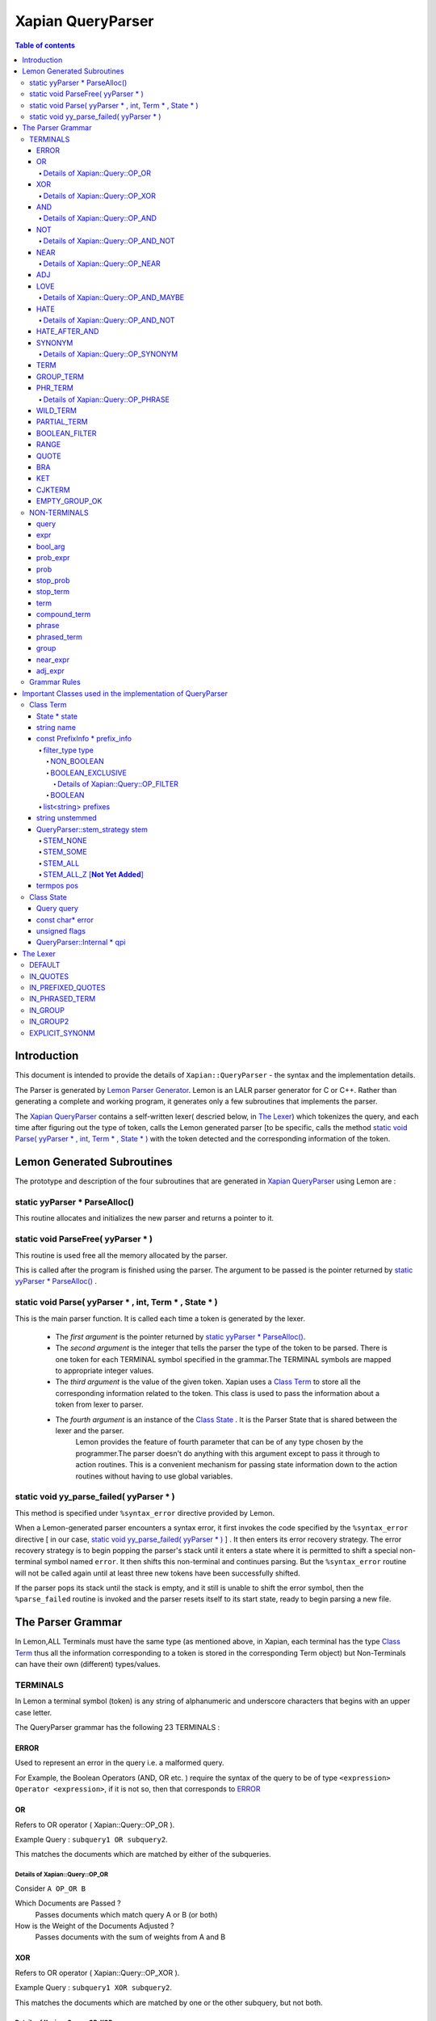 ============================
Xapian QueryParser
============================

.. contents:: Table of contents

Introduction
============

This document is intended to provide the details of ``Xapian::QueryParser`` - the syntax and the implementation details.

The Parser is generated by `Lemon Parser Generator <http://www.hwaci.com/sw/lemon/>`_. Lemon is an LALR parser generator for C or C++. Rather than generating a complete and working program, it generates only a few subroutines that implements the parser.

The `Xapian QueryParser`_ contains a self-written lexer( descried below, in `The Lexer`_) which tokenizes the query, and each time after figuring out the type of token, calls the Lemon generated parser [to be specific, calls the method `static void Parse( yyParser * , int, Term * , State * )`_ with the token detected and the corresponding information of the token.


Lemon Generated Subroutines
===========================

The prototype and description of the four subroutines that are generated in `Xapian QueryParser`_ using Lemon are :

static yyParser * ParseAlloc()
-------------------------------

This routine allocates and initializes the new parser and returns a pointer to it.

static void ParseFree( yyParser * )
------------------------------------

This routine is used free all the memory allocated by the parser.

This is called after the program is finished using the parser. The argument to be passed is the pointer returned by `static yyParser * ParseAlloc()`_ .

static void Parse( yyParser * , int, Term * , State * )
-------------------------------------------------------

This is the main parser function. It is called each time a token is generated by the lexer.

 - The *first argument* is the pointer returned by `static yyParser * ParseAlloc()`_. 
 - The *second argument* is the integer that tells the parser the type of the token to be parsed. There is one token for each TERMINAL symbol specified in the grammar.The TERMINAL symbols are mapped to appropriate integer values.
 - The *third argument* is the value of the given token. Xapian uses a `Class Term`_ to store all the corresponding information related to the token. This class is used to pass the information about a token from lexer to parser.
 - The *fourth argument* is an instance of the `Class State`_ . It is the Parser State that is shared between the lexer and the parser. 
    Lemon provides the feature of fourth parameter that can be of any type chosen by the programmer.The parser doesn't do anything with this argument except to pass it through to action routines. This is a convenient mechanism for passing state information down to the action routines without having to use global variables.


static void yy_parse_failed( yyParser * )
-----------------------------------------

This method is specified under ``%syntax_error`` directive provided by Lemon.

When a Lemon-generated parser encounters a syntax error, it first invokes the code specified by the ``%syntax_error`` directive [ in our case, `static void yy_parse_failed( yyParser * )`_ ] . It then enters its error recovery strategy. The error recovery strategy is to begin popping the parser's stack until it enters a state where it is permitted to shift a special non-terminal symbol named ``error``. It then shifts this non-terminal and continues parsing. But the ``%syntax_error`` routine will not be called again until at least three new tokens have been successfully shifted.

If the parser pops its stack until the stack is empty, and it still is unable to shift the error symbol, then the ``%parse_failed`` routine is invoked and the parser resets itself to its start state, ready to begin parsing a new file.





The Parser Grammar
===================

In Lemon,ALL Terminals must have the same type (as mentioned above, in Xapian, each terminal has the type `Class Term`_ thus all the information corresponding to a token is stored in the corresponding Term object) but Non-Terminals can have their own (different) types/values.


TERMINALS
----------

In Lemon a terminal symbol (token) is any string of alphanumeric and underscore characters that begins with an upper case letter. 

The QueryParser grammar has the following 23 TERMINALS : 

ERROR
~~~~~~

Used to represent an error in the query i.e. a malformed query. 

For Example, the Boolean Operators (AND, OR etc. ) require the syntax of the query to be of type ``<expression> Operator <expression>``, if it is not so, then that corresponds to `ERROR`_ 


OR
~~~
Refers to OR operator ( Xapian::Query::OP_OR ).

Example Query : ``subquery1 OR subquery2``. 

This matches the documents which are matched by either of the subqueries.

Details of Xapian::Query::OP_OR
^^^^^^^^^^^^^^^^^^^^^^^^^^^^^^^^
Consider ``A OP_OR B``

Which Documents are Passed ?
 Passes documents which match query A or B (or both)
How is the Weight of the Documents Adjusted ?
 Passes documents with the sum of weights from A and B

XOR
~~~~~~
Refers to OR operator ( Xapian::Query::OP_XOR ).

Example Query : ``subquery1 XOR subquery2``. 

This matches the documents which are matched by one or the other subquery, but not both.

Details of Xapian::Query::OP_XOR
^^^^^^^^^^^^^^^^^^^^^^^^^^^^^^^^^
Consider ``A OP_XOR B``

Which Documents are Passed ?
 Passes documents which match query A or B (but not both)
How is the Weight of the Documents Adjusted ?
 Passes documents with the weight from A or B, depending which one it matches.

AND
~~~~~~
Refers to XOR operator ( Xapian::Query::OP_AND ).

Example Query : ``subquery1 OR subquery2``. 

This matches the documents which are matched by both the subqueries.

Details of Xapian::Query::OP_AND
^^^^^^^^^^^^^^^^^^^^^^^^^^^^^^^^^
Consider ``A OP_AND B``

Which Documents are Passed ?
 Passes documents which match both query A and B
How is the Weight of the Documents Adjusted ?
 Passes documents with the sum of weights from A and B

NOT
~~~~~~
Refers to NOT operator ( Xapian::Query::OP_AND_NOT ).

Example Query : ``subquery1 NOT subquery2``.

Another Example Query :  ``subquery1 AND NOT subquery2``.

This matches the documents that are matched only by first subquery and not the second subquery. 

If FLAG_PURE_NOT is enabled, then queries like ``NOT subquery`` can be used. This matches the documents that are not matched by the subquery.

Details of Xapian::Query::OP_AND_NOT
^^^^^^^^^^^^^^^^^^^^^^^^^^^^^^^^^^^^^
Consider ``A OP_AND_NOT B``

Which Documents are Passed ?
 Passes documents which match query A but not B
How is the Weight of the Documents Adjusted ?
 Passes documents with the weight from A only


NEAR
~~~~~~
Refers to NEAR operator ( Xapian::Query::OP_NEAR ).

Example Query : ``word1 NEAR word2``. 

This matches documents containing the both the words - word1 and word2 such that they are within 10 words of each other. The default value of NEAR operator is 10. 

We can change the default value by using NEAR/n which corresponds to the token ``NEAR(N)``. 

Example Query : ``word1 NEAR/5 word2``. 

This matches documents containing the both the words - word1 and word2 such that they are within 5 words of each other.

Details of Xapian::Query::OP_NEAR
^^^^^^^^^^^^^^^^^^^^^^^^^^^^^^^^^^
Consider ``A OP_NEAR B``

Which Documents are Passed ?
 Passes documents which matches A within 10 words(if default value i.e. 10 is used) of B.
How is the Weight of the Documents Adjusted ?
 Passes the matched documents with the weight of A+B

ADJ
~~~~

ADJ is similar to NEAR with the difference that it matches ONLY IF the words specified in the query with ADJ operator appear in ***same order*** as mentioned in the query.

For Example, if I have a document containing "``xapian parser provides a new stemming strategy``". 

Then both the queries "``xapian NEAR strategy``" and "``strategy NEAR xapian``" will match this document. Also "``xapian ADJ strategy``" will match this document but "``strategy ADJ xapian``" will NOT MATCH this document. 

Similar to NEAR the default value of ADJ is 10. It can be changed to n by a query like following: ``word1 ADJ/n word2``. The ADJ/n corresponds to ``ADJ(n)`` token.


LOVE
~~~~

If ``FLAG_LOVEHATE`` is enabled then "``+``" after a whitespace or an open bracket corresponds to the token ``LOVE`` but with following conditions:

 - If "+" is followed by space, then it is ignored. 
    For Example, the query  "``xapian +strategy``" returns the Query object "``strategy@2 AND_MAYBE xapian@1``" Since in this case the token LOVE is detected.

    But the query "``xapian + strategy``" returns the Query object "``xapian@1 OR strategy@2``" because here the "+" is followed by a whitespace and thus not detected as a LOVE token.

 - A Postfix "+" (such as in google+) is not treated as a LOVE token. 
    Under such case, the character "+" is regarded as a part of the term only by the lexer. 

    E.g. The query "``profile google+``" returns the query object "``profile@1 OR google+@2``" i.e. "+" is treated as the part of the term google only and not as a separate token.
 - Ignored if present at the end of the query. 

*Example query which involve LOVE token* : As mentioned above, the query "xapian +strategy" returns the query object "strategy@2 AND_MAYBE xapian@1". 

Xapian::Query::OP_AND_MAYBE corresponds to the AND_MAYBE operator.


Details of Xapian::Query::OP_AND_MAYBE
^^^^^^^^^^^^^^^^^^^^^^^^^^^^^^^^^^^^^^^
Consider ``A OP_AND_MAYBE B``
 
Which Documents are Passed?
 Passes documents which matches A or (A and B).
How is the Weight of Documents Adjusted?
 Documents which match A and B are passed, with weight of A+B

 Documents which match A only are passed, with weight of A

 Documents which match B only are not passed


HATE
~~~~
If ``FLAG_LOVEHATE`` is enabled then "``-``" after a whitespace or an open bracket corresponds to the token HATE but with the following conditions:

 - If "-" is followed by space, then it is ignored. 
    For Example, The query "``xapian -strategy``" returns the Query object "xapian@1 AND_NOT strategy@2" since in this case the token HATE is detected.
   
    But the query "``xapian - strategy``" returns the Query object "``xapian@1 OR strategy@2``" because here the "-" is followed by a whitespace and thus not detected as a HATE token.

 - A Postfix - (such as in xapian-) is not treated as a HATE token. 
    Under such case, the character "-" is simply ignored by the lexer and is not regarded as a part of the term.
  
    E.g. The query "``xapian- core``" returns the query object "``xapian@1 OR core@2``" i.e. "-" is simply ignored and is not treated as the part of the term xapian or as a separate token.

 - Ignored if present at the end of the query. 

*Example query which involve HATE token* : As mentioned above, the query "``xapian -strategy``" returns the query object "``xapian@1 AND_NOT strategy@2``". 

Xapian::Query::OP_AND_NOT corresponds to the AND_NOT operator.

Details of Xapian::Query::OP_AND_NOT
^^^^^^^^^^^^^^^^^^^^^^^^^^^^^^^^^^^^^
Consider A OP_AND_NOT B 
 
Which Documents are Passed? 
 Passes the documents which match query A but not B.
How is the Weight of Documents Adjusted?
 Passes documents with the weight from A only.


HATE_AFTER_AND
~~~~~~~~~~~~~~~
If ``FLAG_LOVEHATE`` is enabled then "``-``" after AND operator corresponds to the token HATE_AFTER_AND.


SYNONYM
~~~~~~~~
If ``FLAG_SYNONYM`` is enabled then "``~``" after a whitespace, +, -, or an open bracket corresponds to the token SYNONYM but with the following conditions:

 - It is ignored if not followed by a word character. 
    E.g. Consider the database in ehich we have specified  "``happy``" and "``cheerful``" as synonyms.

    Then the query "``~happy``" will return the Query object "``happy@1 SYNONYM cheerful@1``" since here the token SYNONYM has been detected.

    But the query "``~ happy``" returns the Query object "``happy@1``" since here the "-" is followed by a whitespace and thus not detected as a SYNONYM token.
 - Ignored if present at the end of the query.


*Example query which involve SYNONYM token* 

**NOTE**: we must call `set_database() <http://xapian.org/docs/sourcedoc/html/classXapian_1_1QueryParser.html#010f2b63522f063aa3b5f5645479d9e9>`_ for this to work. Also we need to add the synonyms to the document. This can be done as follow::

    Xapian::WritableDatabase db(@param);
    db.add_synonym("happy", "cheerful");
    Xapian::QueryParser qp;
    qp.set_database(db);

Now if we give a query "``~happy``" then the Query object returned is "``happy@1 SYNONYM cheerful@1``". 

Xapian::Query::OP_SYNONYM corresponds to the SYNONYM operator.

Details of Xapian::Query::OP_SYNONYM
^^^^^^^^^^^^^^^^^^^^^^^^^^^^^^^^^^^^^^
Treats a set of queries as synonyms. It is identical to OP_OR except for the weightings returned.

Which Documents are Passed? : 
 Passes documents that match at least one of the queries.
How is the Weight of Documents Adjusted?
 Documents are weighted as if all the sub-queries are are instances of the same term, so multiple matching terms increase the wdf value used, and the term frequency is based on the number of documents which will match an OR of all the subqueries.

TERM
~~~~~
TERM is a query term, including prefix (if any).

GROUP_TERM
~~~~~~~~~~~
GROUP_TERM is a query term which follows a TERM or another GROUP_TERM and is only separated by whitespace characters.

PHR_TERM
~~~~~~~~~
PHR_TERM is a query term which follows a TERM or another PHR_TERM and is separated only by one or more phrase generator characters (hyphen and apostrophe are common examples).

Phrase generator characters (tested via `is_phrase_generator() <http://xapian.org/docs/sourcedoc/html/queryparser__internal_8cc.html#ab60021d249d420797bf71899944a5d3>`_ ) are the characters that generate a phrase search.

Currently Xapian supports the following characters as phrase generator::

    "." , "-" , "/" , ":" , "\\" , "@"

The phrase operator allows for searching for a specific phrase and returns only matches where all terms appear in the document, in the correct order, giving a weight of the sum of each term.

For example : The query object "``a@1 PHRASE 3 b@2 PHRASE 3 c@3``" matches the documents which match A followed by B followed by C and gives them a weight of A+B+C.

.. _above:

*Examples of phrase search* : 
 
 - The query : "``xapian.org``" ,returns the Query object "``xapian@1 PHRASE 2 org@2``" (since "." is a phrase generator)
 - The query: "``A B C``" , returns the Query object "``a@1 PHRASE 3 b@2 PHRASE 3 c@3``" whereas the query : "``A B C``" , returns the Query object "``a@1 OR b@2 OR c@3``".
 - The query : "``/home/user/xapian/xapian-core``" , returns the Query object "``home@1 PHRASE 5 user@2 PHRASE 5 xapian@3 PHRASE 5 xapian@4 PHRASE 5 core@5``".

Phrase search also plays an important role with the filters. 

For Example suppose we add the filter (non-boolean) for field "``title``" by mapping it to prefix "``T``" (by doing ``qp.add_prefix("title","T")``), 

Then the query -  ``title:"Harry Potter and the Chamber of Secrets"`` , returns the Query object "``Tharry@1 PHRASE 7 Tpotter@2 PHRASE 7 Tand@3 PHRASE 7 Tthe@4 PHRASE 7 Tchamber@5 PHRASE 7 Tof@6 PHRASE 7 Tsecrets``" i.e. the whole title is treated as a single entity since the words are connected by ``OP_PHRASE`` and also that all words are prefixed by "T". 

Whereas the query -  ``title:Harry Potter and the Chamber of Secrets`` , returns the Query object "``Tharry@1 OR potter@2 OR and@3 OR the@4 OR chamber@5 OR of@6 OR secrets@7``" i.e. the whole title is not treated as a single entity since the words are connected by OP_OR and also all words are not prefixed by "T".

**Note**: For the phrase searches, FLAG_PHRASE should be enabled. (By default it is enabled)

Details of Xapian::Query::OP_PHRASE
^^^^^^^^^^^^^^^^^^^^^^^^^^^^^^^^^^^^^
Consider A OP_PHRASE B OP_PHRASE C

Which Documents are Passed? : 
 Passes documents that match A followed by B followed by C.
How is the Weight of Documents Adjusted?
 Matched documents are are given a weight of A+B+C.

WILD_TERM
~~~~~~~~~
WILD_TERM is like a TERM, but has a trailing wildcard which needs to be expanded. It is used to match any number of trailing characters within a term (Right Truncation).

**Note**: Like in the case of synonyms, for the wildcard expansion we must call `set_database() <http://xapian.org/docs/sourcedoc/html/classXapian_1_1QueryParser.html#010f2b63522f063aa3b5f5645479d9e9>`_. Also the wildcard expansion works ONLY IF ``FLAG_WILDCARD`` is enabled. (By default, it is not enabled). 

You can limit the number of terms a wildcard will expand to by calling `Xapian::QueryParser::set_max_wildcard_expansion() <http://xapian.org/docs/sourcedoc/html/classXapian_1_1QueryParser.html#8e2bcb09952fbb2b713ef61e8eb6f638>`_. 

If a wildcard expands to more terms than that number, an exception will be thrown. The exception may be thrown by the QueryParser, or later when Enquire handles the query. The default is not to limit the expansion.

*Example of wildcard query* : 

Consider our database contains the terms "code" , "coding" , "coded" , "coder" , "codomain" and "codomain_new" .

Then the query "``cod*``" will return the Query object "``code@1 SYNONYM coded@1 SYNONYM coder@1 SYNONYM coding@1 SYNONYM codomain@1 SYNONYM codomain_new@1``".


PARTIAL_TERM
~~~~~~~~~~~~~
PARTIAL_TERM is like a TERM, but it's at the end of the query string and we're doing "search as you type". It refers to the final term of a partial match query, with no following characters and is thus treated as a wildcard, thus expands to something like WILD_TERM. 

Partial matching causes the parser to treat the query as a "*partially entered*" search. 


This will automatically treat the final word as a wildcard match, unless it is followed by whitespace, to produce more stable results from interactive searches.

**Note** : ``FLAG_PARTIAL`` should be enables to support the partial term query

*Example of partial term query* : 
Consider the same database as used above in wildcard query. Our database contains the terms "code" , "coding" , "coded" , "coder" , "codomain" and "codomain_new".

Then the query "``I am a cod``" will treat the last word of the query ("``cod``") as wildcard term and thus return the following Query object 

"``(i@1 OR am@2 OR a@3) OR ((code@4 SYNONYM coded@4 SYNONYM coder@4 SYNONYM coding@4 SYNONYM codomain@4 SYNONYM codomain_new@4) OR cod@4)``"

    The problem with this kind of search is that the last word in a partially entered query often has no semantic relation to the completed word. For example, a search for "``dynamic cat``" would return a quite different set of results to a search for "``dynamic categorisation``". This results in the set of results displayed flicking rapidly as each new character is entered. A much smoother result can be obtained if the final word is treated as having an implicit terminating wildcard, so that it matches all words starting with the entered characters - thus, as each letter is entered, the set of results displayed narrows down to the desired subject.

    A similar effect could be obtained simply by enabling the wildcard matching option, and appending a "*" character to each query string. However, this would be confused by searches which ended with punctuation or other characters.


BOOLEAN_FILTER
~~~~~~~~~~~~~~~

BOOLEAN_FILTER is a query term with a prefix registered using `add_boolean_prefix() <http://xapian.org/docs/sourcedoc/html/classXapian_1_1QueryParser.html#411cc8253c599b7d877749b8e814ee76>`_ . It's added to the query using an OP_FILTER operator,(or OP_AND_NOT if it's negated) for example,  ``site:xapian.org`` or ``-site:xapian.org``. These were explained in detail along with examples earlier while describing the different types of filters, through `filter_type type`_

RANGE
~~~~~
This token corresponds to a Range search.

The QueryParser supports range searches on document values, matching documents which have values within a given range. There are several types of range processors available.

To use a range, additional programming is required to tell the QueryParser what format a range is specified in and which value is to be searched for matches within that range. This then gives rise to the ability to specify ranges as:

$10..50 5..10kg 01/01/1970..01/03/1970 size:3..7

When date ranges are configured (as a DateValueRangeProcessor), you can configure which format dates are to be interpreted as (i.e. month-day-year) or otherwise.

QUOTE
~~~~~~
Characters ' ``"`` ' , left curly double quote(0x201c) and the right curly double quote(0x201d) match to the token QUOTE. 

An unmatched " at the end of the query is ignored to avoid generating an empty pair of QUOTEs which will cause a parse error. 

The grammar rule corresponding to the phrased searched is : **QUOTE phrase(P) QUOTE**. Examples of phrased search were given above_ .

BRA
~~~~
Character '``(``' after a whitespace, bracket , '+' or '-' matches to the token BRA with the following conditions:

 - It is ignored if present at the end of the query.
 - It is ignored if the case corresponds to empty ().

The grammar rule corresponding to the bracketed expression is : **compound_term ::= BRA expr KET** 

KET
~~~~
Character '``)``' represents the token KET. It represents the end of a bracketed expression.

The grammar rule corresponding to the bracketed expression is : **compound_term ::= BRA expr KET**

CJKTERM
~~~~~~~~
It corresponds to the case if CJK n-gram code is being used i.e. if `CJK::is_cjk_enabled() <http://xapian.org/docs/sourcedoc/html/namespaceCJK.html#6d76ede0fd2a9ad3a12532d63c05caee>`_  is true and `CJK::codepoint_is_cjk(*itertor) <http://xapian.org/docs/sourcedoc/html/namespaceCJK.html#efab5934f6a82a989b994fad5068670d>`_  returns true.

EMPTY_GROUP_OK
~~~~~~~~~~~~~~~
This token corresponds to the end of a `group`_ (a non-terminal, explained later), where group refers to a group of terms separated only by whitespace - candidates for multi-term synonyms

The corresponding grammar rule is : **group ::= group EMPTY_GROUP_OK**



NON-TERMINALS
--------------

The QueryParser grammar has the following 14 NON-TERMINALS (as mentioned earlier, in Lemon, non-terminals can have different type/value):

query
~~~~~~

**Type**  :  query {int}

The whole query - just an expr or nothing.

The corresponding grammar rules and their description are as follow along with the pseudo code:

 - **query ::= expr(E).**

   The parsed query is saved in `Class State`_ structure::

    { state->query = *E }

 - **query ::= .**

   If it is nothing, then point to empty query::

    { state->query = Query() }


expr
~~~~~ 
**Type** : expr {Query * }

expr - A query expression.

The corresponding grammar rules and their description are as follow along with the pseudo code:

 - **expr(E) ::= prob_expr(P).** 
   
   Assign E equal to P.::

    { E = P }

 - **expr(E) ::= bool_arg(A) AND bool_arg(B).**
   
   Two bool_arg with AND operator in between them. Neither A nor B should be null.::

    { E = new Query(OP_AND, *A, *B); }

 - **expr(E) ::= bool_arg(A) NOT bool_arg(B).** 
   
   Two bool_arg with NOT operator in between them. If ``FLAG_PURE_NOT`` is enabled, then A can be null, otherwise neither A nor B should be null.::

    { E = new Query(OP_AND_NOT, *A, *B); }

 - **expr(E) ::= bool_arg(A) AND NOT bool_arg(B).** 
   
   Two bool_arg with AND NOT in between them. Neither A nor B should be null.::

    { E = new Query(OP_AND_NOT, *A, *B); }

 - **expr(E) ::= bool_arg(A) AND HATE_AFTER_AND bool_arg(B).**
   
   Two bool_arg with AND '-' in between them. Neither A nor B should be null.::

    { E = new Query(OP_AND_NOT, *A, *B); }

 - **expr(E) ::= bool_arg(A) OR bool_arg(B).** 
   
   Two bool_arg with OR in between them. Neither A nor B should be null.::

    { E = new Query(OP_OR, *A, *B); }

 - **expr(E) ::= bool_arg(A) XOR bool_arg(B).** 
   
   Two bool_arg with OR in between them. Neither A nor B should be null.::

    { E = new Query(OP_XOR, *A, *B); }


bool_arg
~~~~~~~~~

**Type** : bool_arg {Query * }

bool_arg - an argument to a boolean operator such as AND or OR.

The corresponfing grammar rules and their description are as follow along with the pseudo code:

 - **bool_arg(A) ::= expr(E).** 
   
   Assign A equal to E::

    { A = E; }

 - **bool_arg(A) ::= .** 
   
   This case corresponds to ERROR since boolean operators require two terms. Set the argument to NULL, which enables the bool_arg-using rules in expr above to report uses of AND, OR, etc which don't have two arguments::

    { A = NULL; }


prob_expr
~~~~~~~~~~
**Type** : prob_expr {Query * }

prob_expr - a single compound term, or a prob.

The corresponding grammar rules are :

 - **prob_expr(E) ::= prob(P).** 

 - **prob_expr(E) ::= term(T).** 


prob
~~~~~
**Type** :  prob {`ProbQuery * <http://xapian.org/docs/sourcedoc/html/structProbQuery.html>`_}

prob - a probabilistic sub-expression consisting of stop_terms, "+" terms, "-" terms, boolean filters, and/or value ranges.

The corresponding grammar rules are:

 - **prob(P) ::= RANGE(R).**

 - **prob(P) ::= stop_prob(Q) RANGE(R).** 

 - **prob(P) ::= stop_term(T) stop_term(U).**

 - **prob(P) ::= prob(Q) stop_term(T).**

 - **prob(P) ::= LOVE term(T).**

 - **prob(P) ::= stop_prob(Q) LOVE term(T).** 

 - **prob(P) ::= HATE term(T).** 

 - **prob(P) ::= stop_prob(Q) HATE term(T).** 

 - **prob(P) ::= HATE BOOLEAN_FILTER(T).** 

 - **prob(P) ::= stop_prob(Q) HATE BOOLEAN_FILTER(T).**

 - **prob(P) ::= BOOLEAN_FILTER(T).** 

 - **prob(P) ::= stop_prob(Q) BOOLEAN_FILTER(T).** 

 - **prob(P) ::= LOVE BOOLEAN_FILTER(T).**
   
   LOVE BOOLEAN_FILTER(T) is just the same as BOOLEAN_FILTER. 


stop_prob
~~~~~~~~~~
**Type** : stop_prob {ProbQuery * }

stop_prob - A prob or a stop_term.

The corresponding grammar rules are :

 - **stop_prob(P) ::= prob(Q).**
 - **stop_prob(P) ::= stop_term(T).**


stop_term
~~~~~~~~~~~
**Type** : stop_term {Query * }

stop_term - A term which should be checked against the stopword list, or a compound_term.

If a term is loved, hated, or in a phrase, we don't want to consult the stopword list, so stop_term isn't used there (instead term is).

The corresponding grammar rules are :

 - **stop_term(T) ::= TERM(U).** 

 - **stop_term(T) ::= compound_term(U).**


term 
~~~~~
**Type** : term {Query * }

term - A term or a compound_term. 

It is different from stop_term in the sense that here we don't consult the stopword list. 

This corresponds to the case if the term is loved, hated, or in a phrase.

The corresponding grammar rules are :

 - **term(T) ::= TERM(U).** 
 - **term(T) ::= compound_term(U).**


compound_term
~~~~~~~~~~~~~~
Type : compound_term {Query * }

compound_term - A WILD_TERM, a quoted phrase (with or without prefix), a phrased_term, group, near_expr, adj_expr, or a bracketed subexpression (with or without prefix).

The corresponding grammar rules are :

 - **compound_term(T) ::= WILD_TERM(U).**
 - **compound_term(T) ::= PARTIAL_TERM(U).**
 - **compound_term(T) ::= QUOTE phrase(P) QUOTE.** 
 - **compound_term(T) ::= phrased_term(P).** 
 - **compound_term(T) ::= group(P).** 
 - **compound_term(T) ::= near_expr(P).** 
 - **compound_term(T) ::= adj_expr(P).** 
 - **compound_term(T) ::= BRA expr(E) KET.**
 - **compound_term(T) ::= SYNONYM TERM(U).**       
 - **compound_term(T) ::= CJKTERM(U).**

phrase
~~~~~~~
**Type** :  phrase {Terms * }

phrase - The "inside the quotes" part of a double-quoted phrase.

The corresponding grammar rules are :

 - **phrase(P) ::= TERM(T).**
 - **phrase(P) ::= CJKTERM(T).** 
 - **phrase(P) ::= phrase(Q) TERM(T).**

  
phrased_term
~~~~~~~~~~~~~
A phrased term works like a single term, but is actually 2 or more terms linked together into a phrase by punctuation. There must be at least 2 terms in order to be able to have punctuation between the terms.

The corresponding grammar rules are :

 - **phrased_term(P) ::= TERM(T) PHR_TERM(U).**
 - **phrased_term(P) ::= phrased_term(Q) PHR_TERM(T).**


group
~~~~~~
**Type** : group {TermGroup * }

group - A group of terms separated only by whitespace - candidates for multi-term synonyms.

The corresponding grammar rules are :

 - **group(P) ::= TERM(T) GROUP_TERM(U).**
 - **group(P) ::= group(Q) GROUP_TERM(T).**
 - **group(P) ::= group(Q) EMPTY_GROUP_OK.**


near_expr
~~~~~~~~~~
**Type** : near_expr {Terms * }

near_expr - 2 or more terms with NEAR in between. There must be at least 2 terms in order for there to be any NEAR operators.

The corresponding grammar rules are :

 - **near_expr(P) ::= TERM(T) NEAR(N) TERM(U).**
 - **near_expr(P) ::= near_expr(Q) NEAR(N) TERM(T).** 


adj_expr
~~~~~~~~~
**Type** adj_expr {Terms * }

adj_expr - 2 or more terms with ADJ in between. There must be at least 2 terms in order for there to be any ADJ operators. 

The corresponding grammar rules are :

 - **adj_expr(P) ::= TERM(T) ADJ(N) TERM(U).**
 - **adj_expr(P) ::= adj_expr(Q) ADJ(N) TERM(T).** 


Grammar Rules
--------------

Following are the grammar rules of QueryParser , listed together in the order :

0.  query ::= expr.

1.  query ::= .

2.  expr ::= prob_expr.

3.  expr ::= bool_arg AND bool_arg.

4.  expr ::= bool_arg NOT bool_arg.

5.  expr ::= bool_arg AND NOT bool_arg.

6.  expr ::= bool_arg AND HATE_AFTER_AND bool_arg.

7.  expr ::= bool_arg OR bool_arg.

8.  expr ::= bool_arg XOR bool_arg.

9.  bool_arg ::= expr.

10. bool_arg ::= . 

11. prob_expr ::= prob.

12. prob_expr ::= term.

13. prob ::= RANGE.

14. prob ::= stop_prob RANGE.

15. prob ::= stop_term stop_term.

16. prob ::= prob stop_term.

17. prob ::= LOVE term.

18. prob ::= stop_prob LOVE term.

19. prob ::= HATE term.

20. prob ::= stop_prob HATE term.

21. prob ::= HATE BOOLEAN_FILTER.

22. prob ::= stop_prob HATE BOOLEAN_FILTER.

23. prob ::= BOOLEAN_FILTER.

24. prob ::= stop_prob BOOLEAN_FILTER.

25. prob ::= LOVE BOOLEAN_FILTER.

26. prob ::= stop_prob LOVE BOOLEAN_FILTER.

27. stop_prob ::= prob.

28. stop_prob ::= stop_term.

29. stop_term ::= TERM.

30. stop_term ::= compound_term.

31. term ::= TERM.

32. term ::= compound_term.

33. compound_term ::= WILD_TERM.

34. compound_term ::= PARTIAL_TERM.

35. compound_term ::= QUOTE phrase QUOTE.

36. compound_term ::= phrased_term.

37. compound_term ::= group.

38. compound_term ::= near_expr.

39. compound_term ::= adj_expr.

40. compound_term ::= BRA expr KET.

41. compound_term ::= SYNONYM TERM.

42. compound_term ::= CJKTERM.

43. phrase ::= TERM.

44. phrase ::= CJKTERM.

45. phrase ::= phrase TERM.

46. phrase ::= phrase CJKTERM.

47. phrased_term ::= TERM PHR_TERM.

48. phrased_term ::= phrased_term PHR_TERM.

49. group ::= TERM GROUP_TERM.

50. group ::= group GROUP_TERM.

51. group ::= group EMPTY_GROUP_OK.

52. near_expr ::= TERM NEAR TERM.

53. near_expr ::= near_expr NEAR TERM.

54. adj_expr ::= TERM ADJ TERM.

55. adj_expr ::= adj_expr ADJ TERM.





Important Classes used in the implementation of QueryParser
============================================================


Class Term
------------
This is the type of all the TERMINAL tokens in the QueryParser grammar.

This is the third argument passed to `static void Parse( yyParser * , int, Term * , State * )`_ .

`Xapian QueryParser`_ uses this class to store all the corresponding information related to the token.
This class is used to pass the information about a token from lexer to parser.

Generally an instance of this class carries term information, but it can be used for the start or end of a value range, with some operators (e.g. the distance in NEAR/3 or ADJ/3, etc).

It has six basic attributes :

State * state
~~~~~~~~~~~~~~
`Class State`_ is defined by QueryParser to maintain the information of state, across the parser and lexer, thus avoiding the use of global variables. It is the same as the 4th argument of the `static void Parse( yyParser * , int, Term * , State * )`_


string name
~~~~~~~~~~~~
It represents the word string present in the query corresponding to the token generated by the lexer.

For example, for the input query : ``latest watches`` , two tokens shall be generated by the lexer, one corresponding to the string "``latest``" and other corresponding to the string "``watches``". 

Let term1 and term2 be the Term objects corresponding to the values of the two tokens respectively. 

Then term1.name will be "``latest``" and term2.name will be "``watches``". 

It is used by `make_term() <http://xapian.org/docs/sourcedoc/html/classTerm.html#bb567cf8d22cfcf01921aee00eae9e68>`_    when making a term by appending the prefixes, "Z" etc. (IF required) to the ``Term::name``.


const PrefixInfo * prefix_info
~~~~~~~~~~~~~~~~~~~~~~~~~~~~~~~
PrefixInfo is a struct defined in queryparser_internal.h (line 42). It contains information about how to handle a prefix in a query string.

Two main members of struct PrefixInfo? are

filter_type type
^^^^^^^^^^^^^^^^^^
Defined queryparser_internal.h (line 39). It describes the type of the filter. It can have 3 values

NON_BOOLEAN
''''''''''''''
Represents a probabilistic term prefix.

For example, Suppose we have a large database corresponding to different sites, such that the documents with different sites have "``site``" field associated with them.
Let us map the field "``site``" to prefix "``S``" 

This prefix can be added by the following code::

    Xapian::QueryParser : qp; 
    qp.add_prefix("site","S");

Now consider the following query::

    watches site:google 

The above query will return the following Query object::

    watches@1 OR Agoogle 


Multiple fields can be mapped to SAME prefix. 

For example, Suppose our database have a field "``title``" along with with the field "``site``".

Let us map the field "site" to the same prefix as before, i.e. "S" and field "title" to the also to the prefix "S"::

    qp.add_prefix("site","S");
    qp.add_prefix("title","S");

Now consider the following query::

    watches site:google title:sale''

The above query will return the following Query object::

    watches@1 OR Sgoogle@2 OR Ssale@3


It is also possible to map a single field with to MULTIPLE prefixes. 

Multiples terms are generated for such a field, combined with Xapian::Query::OP_OR.

For example, Let us map the field "site" to prefix "S" as well as prefix "T"::

    qp.add_prefix("site","S");
    qp.add_prefix("site","T");

Now consider the following query::

    watches site:google

The above query will return the following Query object::

    watches@1 OR (Sgoogle@2 OR Tgoogle@2)


BOOLEAN_EXCLUSIVE
''''''''''''''''''
It allows the user to restrict a search with a boolean filter specified in the free text query.

For example, Consider the same database as in previous example.
Now suppose we make the field "``site``" a Boolean filter::

    qp.add_boolean_prefix("site","S")

Now consider the following query::

    watches site:google

The above query will return the following Query object::

    watches@1 FILTER Sgoogle

The corresponding search will return all the documents from site google ONLY (and not any other site since we made "site" a boolean filter) which have the term "watches" in it. 

The operator ``OP_FILTER`` (corresponding to FILTER ) is used (and not OP_OR) since the type of prefix is BOOLEAN_EXCLUSIVE.

If there are boolean filters for different prefixes, they will be combined with the @c Xapian::Query::OP_AND operator.

For example, Consider the same database with the fields "site" and "description". 

Let us make both of these boolean filters with DIFFERENT prefixes::
    
    qp.add_boolean_prefix("site","S");
    qp.add_boolean_prefix("title","T");

Now consider the following query::

    watches site:google title:sale

The above query will return the following Query object::

    watches@1 FILTER (Sgoogle AND Tsale).

If multiple boolean filters are specified in a query for the same prefix, they will be combined with the Xapian::Query::OP_OR operator.

For example, Consider the same database with the fields "``site``" and "``description``". 

Let us make both of these boolean filters with SAME prefixes::

    qp.add_boolean_prefix("site","S");
    qp.add_boolean_prefix("title","S");

Now consider the following query::

    watches site:google title:sale

The above query will return the following Query object::

    watches@1 FILTER (Sgoogle OR Ssale)


Details of Xapian::Query::OP_FILTER
````````````````````````````````````
Consider A OP_FILTER B

What Documents are Passed?
 Passes documents which match both the subqueries A as well as B 

How is the Weights of Documents Adjusted?
 Passes documents with the weight from A ONLY.


BOOLEAN 
'''''''''
It is same as BOOLEAN_EXCLUSIVE in all respects with only one difference.

Under this type, multiple boolean filters specified for SAME prefixes are combined with OP_AND (and not with OP_OR as is the case in BOOLEAN_EXCLUSIVE type).

For example, Consider the same database with the fields "site" and "description". 

Let us make both of these boolean filters with SAME prefixes::

    qp.add_boolean_prefix("site","S");
    qp.add_boolean_prefix("title","S",true);

Now consider the following query::

    watches site:google title:sale

The above query will return the following Query object::

    watches@1 FILTER (Sgoogle AND Ssale)

list<string> prefixes
^^^^^^^^^^^^^^^^^^^^^^^

This contains the list of the prefixes corresponding to a filter.

For example, If we map the filter "site" to two prefixes "S" and "T", then the corresponding list<string> prefixes will have two terms "S" and "T". 

To manage different fields and correspondingly different prefixes associated with them, Xapian uses `map<string, PrefixInfo?> Xapian::QueryParser::Internal::prefixmap <http://xapian.org/docs/sourcedoc/html/classXapian_1_1QueryParser_1_1Internal.html#c12c981e73ccf9a157456926ae42cb50>`_ , which maps different filters to their corresponding prefix(es) and the type of filter(`filter_type type`_) via `const PrefixInfo * prefix_info`_ .


string unstemmed
~~~~~~~~~~~~~~~~~
It contains the same information as ``Term::name``, with the difference that ``Term::name`` is lowercase version of ``Term::unstemmed``.


QueryParser::stem_strategy stem
~~~~~~~~~~~~~~~~~~~~~~~~~~~~~~~~~
It represents the stemming strategy to be used by the QueryParser.

It can have three different values.

STEM_NONE 
^^^^^^^^^^
No term is stemmed.

STEM_SOME
^^^^^^^^^^
Stem terms except when used with position operators. (Note: stemmed words have a prefix "Z")

STEM_ALL  
^^^^^^^^^
All terms are stemmed. (Note: stemmed words *DON'T* have a prefix "Z")

STEM_ALL_Z [**Not Yet Added**]
^^^^^^^^^^^^^^^^^^^^^^^^^^^^^^^
All terms are stemmed. (Note: stemmed words have a prefix "Z")


termpos pos
~~~~~~~~~~~~
It is used to keep track of the term position within the query. This is used to implement phrase searching and the NEAR operator.




Class State
-----------
This corresponds to the Parser state shared between the lexer and the parser.

This is the fourth argument passed to `static void Parse( yyParser * , int, Term * , State * )`_. Lemon doesn't do anything with this argument except to pass it through to action routines. This is a convenient mechanism for passing state information down to the action routines without having to use global variables.

It has four basic attributes :

Query query
~~~~~~~~~~~~
It is used to save the parsed query so that it can be returned. 

Thus we don't need a global parameter to save the query returned by the parser.

The highest level in the parse tree corresponds to the grammar rule : **query ::= expr(E).** where E is the parsed query. Under this rule the action taken is to save the parsed query in the State structure::

    state->query = *E;

const char* error
~~~~~~~~~~~~~~~~~~~
It is used to store the type of error if the Parser fails. Thus we don't need a global parameter to store the type of error occurred.

For example, for a query like "``A AND B``", boolean operators like OP_AND require that both A as well as B are not null. Thus if we give a query like "``spectacles AND``", then that returns the ``QueryParserError: Syntax: <expression> AND <expression>``

unsigned flags
~~~~~~~~~~~~~~~
It is used to store the information regarding the types of `Xapian::QueryParser::feature_flag <http://xapian.org/docs/sourcedoc/html/classXapian_1_1QueryParser.html#e96a58a8de9d219ca3214a5a66e0407e>`_ , that have been enabled while parsing the query.

While parsing, and tokenizing, ``state->flags`` provide a convenient way to access which all flags have been enabled, thus saving the need of global parameter.

QueryParser::Internal * qpi
~~~~~~~~~~~~~~~~~~~~~~~~~~~~
It enables the parser to access as well as store different information and correspondingly update the attributes of ``Xapian::QueryParser::Internal``, while parsing. 

For example, If we are doing a widcard query, like "``cod*``" or a synonym query, then parser reuqires access to the database to form the Query object. Under situations like these, the parser, while parsing can access the database via qpi::

    database = qi->db;



The Lexer
==========

QueryParser has a self written lexer which iterates through the input query, determines the Tokens and calls the parser [ via `static void Parse( yyParser * , int, Term * , State * )`_ ) each time a new Token is determined, along with the information of that Token.

The lexer uses the enum mode to keep track of the present state and the information of the past Token(s).::

    enum {
	DEFAULT, IN_QUOTES, IN_PREFIXED_QUOTES, IN_PHRASED_TERM, IN_GROUP,
	IN_GROUP2, EXPLICIT_SYNONYM
    } mode = DEFAULT;  

The default value of mode is DEFAULT.

Following is the information regarding each of them :

DEFAULT
--------
This is the default value of mode.

IN_QUOTES
----------
If ' ``"`` ' character detected along with the conditions that are required for Quotes (as mentioned above in `QUOTE`_ ), then the mode is set to this one and parser is called with parameters as::

     Parse(pParser, QUOTE, NULL, &state);


IN_PREFIXED_QUOTES
-------------------
Same as `IN_QUOTES`_, and the Parse is called with same parameters.

The only difference is that it corresponds to a case like 

    subject:"space flight"

where "``subject``" corresponds to a filter.


IN_PHRASED_TERM
----------------
The character is tested for phrase generator (as mentioned above in `PHR_TERM`_ ), and if it is, then the mode is set to this one and the parser is called with the parameters as::

    Parse(pParser, PHR_TERM, term_obj, &state);


IN_GROUP
---------
If the we have a term, and we detect another term such that they are separated only via whitespace (as mentioned above in `group`_), then this mode is set.

IN_GROUP2
-----------
This is same as `IN_GROUP`_ with the difference that this corresponds to the case when we have more than two terms separated via whitespace.


EXPLICIT_SYNONM
-----------------
If ' ``~`` ' character is detected along with the conditions that are required for Synonyms (as described above in `SYNONYM`_), then the mode is set to this one and the parser is called with parameters as::

    Parse(pParser, SYNONYM, NULL, &state);
